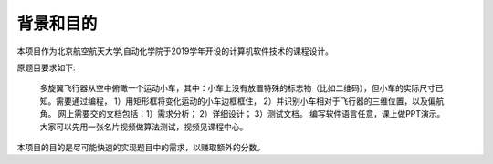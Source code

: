 背景和目的
~~~~~~~~~~~~~

本项目作为北京航空航天大学,自动化学院于2019学年开设的计算机软件技术的课程设计。

原题目要求如下:

    多旋翼飞行器从空中俯瞰一个运动小车，其中：小车上没有放置特殊的标志物（比如二维码），但小车的实际尺寸已知。需要通过编程，
    1）用矩形框将变化运动的小车边框框住，
    2）并识别小车相对于飞行器的三维位置，以及偏航角。
    网上需要交的文档包括：1）需求分析；
    2）详细设计；
    3）测试文档。
    编写软件语言任意，课上做PPT演示。大家可以先用一张名片视频做算法测试，视频见课程中心。


本项目的目的是尽可能快速的实现题目中的需求，以赚取额外的分数。